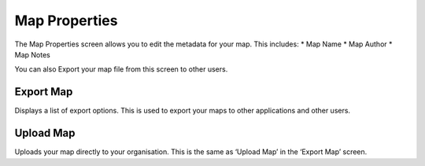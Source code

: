 ..  map_properties

Map Properties
==============
The Map Properties screen allows you to edit the metadata for your map. This includes:
* Map Name
* Map Author
* Map Notes

You can also Export your map file from this screen to other users.

Export Map
----------
Displays a list of export options. This is used to export your maps to other applications and other users.

Upload Map
----------
Uploads your map directly to your organisation. This is the same as ‘Upload Map’ in the ‘Export Map’ screen.